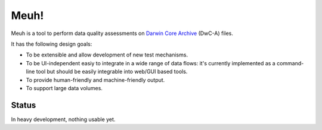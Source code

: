Meuh!
=====

Meuh is a tool to perform data quality assessments on `Darwin Core Archive`_ (DwC-A) files.

It has the following design goals:

- To be extensible and allow development of new test mechanisms.
- To be UI-independent easiy to integrate in a wide range of data flows: it's currently implemented as a command-line tool but should be easily integrable into web/GUI based tools.
- To provide human-friendly and machine-friendly output.
- To support large data volumes.

Status
------

In heavy development, nothing usable yet.

.. _Darwin Core Archive: http://en.wikipedia.org/wiki/Darwin_Core_Archive